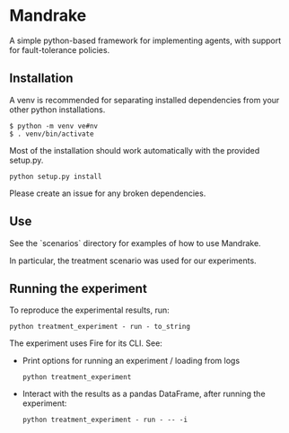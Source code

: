 * Mandrake

  A simple python-based framework for implementing agents, with support for fault-tolerance policies.

** Installation
A venv is recommended for separating installed dependencies from your other python installations.
#+begin_src shell
$ python -m venv ve#nv
$ . venv/bin/activate
#+end_src

Most of the installation should work automatically with the provided setup.py.
#+begin_src shell
python setup.py install
#+end_src

Please create an issue for any broken dependencies.

** Use
See the `scenarios` directory for examples of how to use Mandrake.

In particular, the treatment scenario was used for our experiments.

** Running the experiment
To reproduce the experimental results, run:

#+begin_src shell
python treatment_experiment - run - to_string
#+end_src

The experiment uses Fire for its CLI. See:

- Print options for running an experiment / loading from logs

  #+begin_src shell
  python treatment_experiment
  #+end_src

- Interact with the results as a pandas DataFrame, after running the experiment:

  #+begin_src shell
  python treatment_experiment - run - -- -i
  #+end_src
